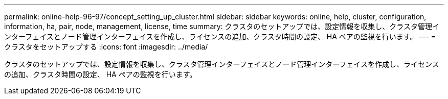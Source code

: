 ---
permalink: online-help-96-97/concept_setting_up_cluster.html 
sidebar: sidebar 
keywords: online, help, cluster, configuration, information, ha, pair, node, management, license, time 
summary: クラスタのセットアップでは、設定情報を収集し、クラスタ管理インターフェイスとノード管理インターフェイスを作成し、ライセンスの追加、クラスタ時間の設定、 HA ペアの監視を行います。 
---
= クラスタをセットアップする
:icons: font
:imagesdir: ../media/


[role="lead"]
クラスタのセットアップでは、設定情報を収集し、クラスタ管理インターフェイスとノード管理インターフェイスを作成し、ライセンスの追加、クラスタ時間の設定、 HA ペアの監視を行います。
